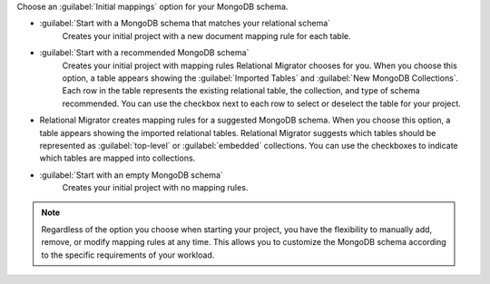 Choose an :guilabel:`Initial mappings` option for your MongoDB schema.

- :guilabel:`Start with a MongoDB schema that matches your relational schema`
   Creates your initial project with a new document mapping rule for each table.

- :guilabel:`Start with a recommended MongoDB schema` 
   Creates your initial project with mapping rules Relational Migrator 
   chooses for you. When you choose this option, a table appears showing
   the :guilabel:`Imported Tables` and :guilabel:`New MongoDB Collections`. 
   Each row in the table represents the existing relational table, 
   the collection, and type of schema recommended. You can use the 
   checkbox next to each row to select or deselect the table
   for your project.

- Relational Migrator creates mapping rules for a suggested MongoDB schema. 
  When you choose this option, a table appears showing the imported relational tables. 
  Relational Migrator suggests which tables should be represented as 
  :guilabel:`top-level` or :guilabel:`embedded` collections. 
  You can use the checkboxes to indicate which tables are mapped 
  into collections.

- :guilabel:`Start with an empty MongoDB schema` 
   Creates your initial project with no mapping rules.

.. note::

   Regardless of the option you choose when starting your project, 
   you have the flexibility to manually add, remove, or modify mapping 
   rules at any time. This allows you to customize the MongoDB schema 
   according to the specific requirements of your workload.
